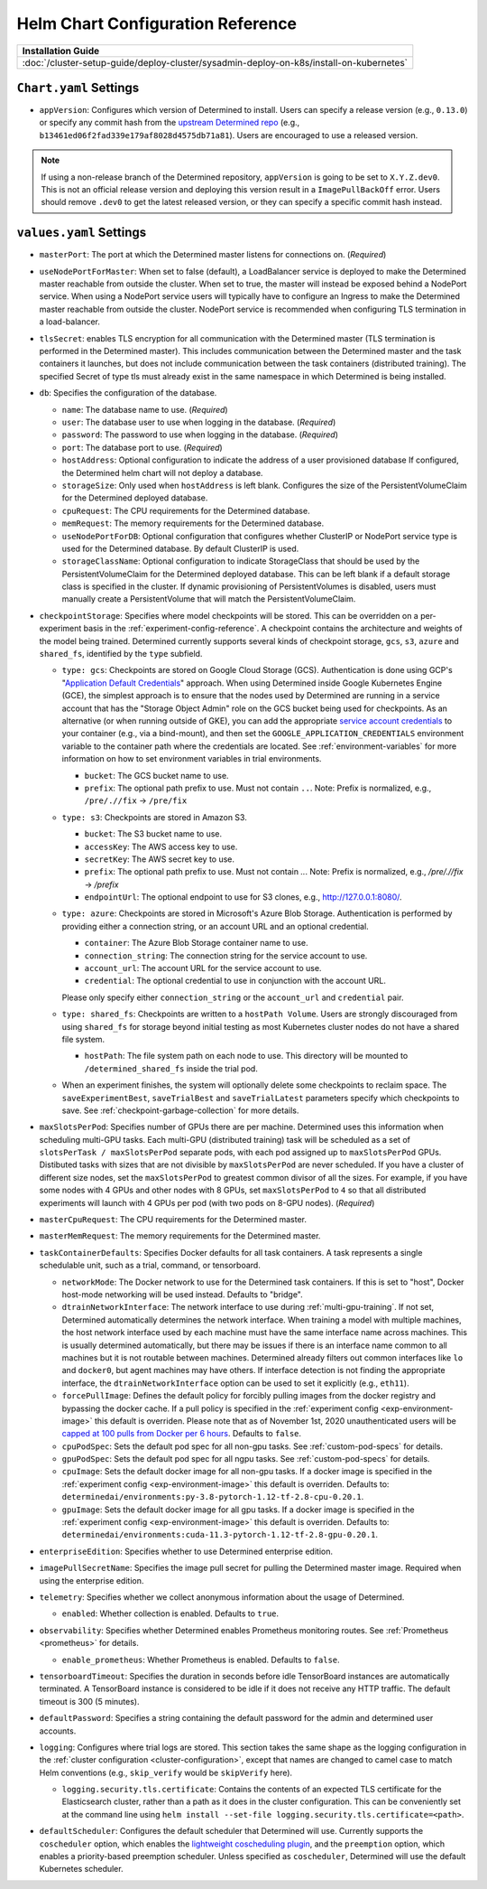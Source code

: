 .. _helm-config-reference:

####################################
 Helm Chart Configuration Reference
####################################

+-----------------------------------------------------------------------------------------+
| Installation Guide                                                                      |
+=========================================================================================+
| :doc:`/cluster-setup-guide/deploy-cluster/sysadmin-deploy-on-k8s/install-on-kubernetes` |
+-----------------------------------------------------------------------------------------+

*************************
 ``Chart.yaml`` Settings
*************************

-  ``appVersion``: Configures which version of Determined to install. Users can specify a release
   version (e.g., ``0.13.0``) or specify any commit hash from the `upstream Determined repo
   <https://github.com/determined-ai/determined>`_ (e.g.,
   ``b13461ed06f2fad339e179af8028d4575db71a81``). Users are encouraged to use a released version.

.. note::

   If using a non-release branch of the Determined repository, ``appVersion`` is going to be set to
   ``X.Y.Z.dev0``. This is not an official release version and deploying this version result in a
   ``ImagePullBackOff`` error. Users should remove ``.dev0`` to get the latest released version, or
   they can specify a specific commit hash instead.

**************************
 ``values.yaml`` Settings
**************************

-  ``masterPort``: The port at which the Determined master listens for connections on. (*Required*)

-  ``useNodePortForMaster``: When set to false (default), a LoadBalancer service is deployed to make
   the Determined master reachable from outside the cluster. When set to true, the master will
   instead be exposed behind a NodePort service. When using a NodePort service users will typically
   have to configure an Ingress to make the Determined master reachable from outside the cluster.
   NodePort service is recommended when configuring TLS termination in a load-balancer.

-  ``tlsSecret``: enables TLS encryption for all communication with the Determined master (TLS
   termination is performed in the Determined master). This includes communication between the
   Determined master and the task containers it launches, but does not include communication between
   the task containers (distributed training). The specified Secret of type tls must already exist
   in the same namespace in which Determined is being installed.

-  ``db``: Specifies the configuration of the database.

   -  ``name``: The database name to use. (*Required*)

   -  ``user``: The database user to use when logging in the database. (*Required*)

   -  ``password``: The password to use when logging in the database. (*Required*)

   -  ``port``: The database port to use. (*Required*)

   -  ``hostAddress``: Optional configuration to indicate the address of a user provisioned database
      If configured, the Determined helm chart will not deploy a database.

   -  ``storageSize``: Only used when ``hostAddress`` is left blank. Configures the size of the
      PersistentVolumeClaim for the Determined deployed database.

   -  ``cpuRequest``: The CPU requirements for the Determined database.

   -  ``memRequest``: The memory requirements for the Determined database.

   -  ``useNodePortForDB``: Optional configuration that configures whether ClusterIP or NodePort
      service type is used for the Determined database. By default ClusterIP is used.

   -  ``storageClassName``: Optional configuration to indicate StorageClass that should be used by
      the PersistentVolumeClaim for the Determined deployed database. This can be left blank if a
      default storage class is specified in the cluster. If dynamic provisioning of
      PersistentVolumes is disabled, users must manually create a PersistentVolume that will match
      the PersistentVolumeClaim.

-  ``checkpointStorage``: Specifies where model checkpoints will be stored. This can be overridden
   on a per-experiment basis in the :ref:`experiment-config-reference`. A checkpoint contains the
   architecture and weights of the model being trained. Determined currently supports several kinds
   of checkpoint storage, ``gcs``, ``s3``, ``azure`` and ``shared_fs``, identified by the ``type``
   subfield.

   -  ``type: gcs``: Checkpoints are stored on Google Cloud Storage (GCS). Authentication is done
      using GCP's "`Application Default Credentials
      <https://googleapis.dev/python/google-api-core/latest/auth.html>`__" approach. When using
      Determined inside Google Kubernetes Engine (GCE), the simplest approach is to ensure that the
      nodes used by Determined are running in a service account that has the "Storage Object Admin"
      role on the GCS bucket being used for checkpoints. As an alternative (or when running outside
      of GKE), you can add the appropriate `service account credentials
      <https://cloud.google.com/docs/authentication/production#obtaining_and_providing_service_account_credentials_manually>`__
      to your container (e.g., via a bind-mount), and then set the
      ``GOOGLE_APPLICATION_CREDENTIALS`` environment variable to the container path where the
      credentials are located. See :ref:`environment-variables` for more information on how to set
      environment variables in trial environments.

      -  ``bucket``: The GCS bucket name to use.
      -  ``prefix``: The optional path prefix to use. Must not contain ``..``. Note: Prefix is
         normalized, e.g., ``/pre/.//fix`` -> ``/pre/fix``

   -  ``type: s3``: Checkpoints are stored in Amazon S3.

      -  ``bucket``: The S3 bucket name to use.
      -  ``accessKey``: The AWS access key to use.
      -  ``secretKey``: The AWS secret key to use.
      -  ``prefix``: The optional path prefix to use. Must not contain `..`. Note: Prefix is
         normalized, e.g., `/pre/.//fix` -> `/prefix`
      -  ``endpointUrl``: The optional endpoint to use for S3 clones, e.g., http://127.0.0.1:8080/.

   -  ``type: azure``: Checkpoints are stored in Microsoft's Azure Blob Storage. Authentication is
      performed by providing either a connection string, or an account URL and an optional
      credential.

      -  ``container``: The Azure Blob Storage container name to use.
      -  ``connection_string``: The connection string for the service account to use.
      -  ``account_url``: The account URL for the service account to use.
      -  ``credential``: The optional credential to use in conjunction with the account URL.

      Please only specify either ``connection_string`` or the ``account_url`` and ``credential``
      pair.

   -  ``type: shared_fs``: Checkpoints are written to a ``hostPath Volume``. Users are strongly
      discouraged from using ``shared_fs`` for storage beyond initial testing as most Kubernetes
      cluster nodes do not have a shared file system.

      -  ``hostPath``: The file system path on each node to use. This directory will be mounted to
         ``/determined_shared_fs`` inside the trial pod.

   -  When an experiment finishes, the system will optionally delete some checkpoints to reclaim
      space. The ``saveExperimentBest``, ``saveTrialBest`` and ``saveTrialLatest`` parameters
      specify which checkpoints to save. See :ref:`checkpoint-garbage-collection` for more details.

-  ``maxSlotsPerPod``: Specifies number of GPUs there are per machine. Determined uses this
   information when scheduling multi-GPU tasks. Each multi-GPU (distributed training) task will be
   scheduled as a set of ``slotsPerTask / maxSlotsPerPod`` separate pods, with each pod assigned up
   to ``maxSlotsPerPod`` GPUs. Distibuted tasks with sizes that are not divisible by
   ``maxSlotsPerPod`` are never scheduled. If you have a cluster of different size nodes, set the
   ``maxSlotsPerPod`` to greatest common divisor of all the sizes. For example, if you have some
   nodes with 4 GPUs and other nodes with 8 GPUs, set ``maxSlotsPerPod`` to ``4`` so that all
   distributed experiments will launch with 4 GPUs per pod (with two pods on 8-GPU nodes).
   (*Required*)

-  ``masterCpuRequest``: The CPU requirements for the Determined master.

-  ``masterMemRequest``: The memory requirements for the Determined master.

-  ``taskContainerDefaults``: Specifies Docker defaults for all task containers. A task represents a
   single schedulable unit, such as a trial, command, or tensorboard.

   -  ``networkMode``: The Docker network to use for the Determined task containers. If this is set
      to "host", Docker host-mode networking will be used instead. Defaults to "bridge".

   -  ``dtrainNetworkInterface``: The network interface to use during :ref:`multi-gpu-training`. If
      not set, Determined automatically determines the network interface. When training a model with
      multiple machines, the host network interface used by each machine must have the same
      interface name across machines. This is usually determined automatically, but there may be
      issues if there is an interface name common to all machines but it is not routable between
      machines. Determined already filters out common interfaces like ``lo`` and ``docker0``, but
      agent machines may have others. If interface detection is not finding the appropriate
      interface, the ``dtrainNetworkInterface`` option can be used to set it explicitly (e.g.,
      ``eth11``).

   -  ``forcePullImage``: Defines the default policy for forcibly pulling images from the docker
      registry and bypassing the docker cache. If a pull policy is specified in the :ref:`experiment
      config <exp-environment-image>` this default is overriden. Please note that as of November
      1st, 2020 unauthenticated users will be `capped at 100 pulls from Docker per 6 hours
      <https://www.docker.com/blog/scaling-docker-to-serve-millions-more-developers-network-egress/>`__.
      Defaults to ``false``.

   -  ``cpuPodSpec``: Sets the default pod spec for all non-gpu tasks. See :ref:`custom-pod-specs`
      for details.

   -  ``gpuPodSpec``: Sets the default pod spec for all ngpu tasks. See :ref:`custom-pod-specs` for
      details.

   -  ``cpuImage``: Sets the default docker image for all non-gpu tasks. If a docker image is
      specified in the :ref:`experiment config <exp-environment-image>` this default is overriden.
      Defaults to: ``determinedai/environments:py-3.8-pytorch-1.12-tf-2.8-cpu-0.20.1``.

   -  ``gpuImage``: Sets the default docker image for all gpu tasks. If a docker image is specified
      in the :ref:`experiment config <exp-environment-image>` this default is overriden. Defaults
      to: ``determinedai/environments:cuda-11.3-pytorch-1.12-tf-2.8-gpu-0.20.1``.

-  ``enterpriseEdition``: Specifies whether to use Determined enterprise edition.

-  ``imagePullSecretName``: Specifies the image pull secret for pulling the Determined master image.
   Required when using the enterprise edition.

-  ``telemetry``: Specifies whether we collect anonymous information about the usage of Determined.

   -  ``enabled``: Whether collection is enabled. Defaults to ``true``.

-  ``observability``: Specifies whether Determined enables Prometheus monitoring routes. See
   :ref:`Prometheus <prometheus>` for details.

   -  ``enable_prometheus``: Whether Prometheus is enabled. Defaults to ``false``.

-  ``tensorboardTimeout``: Specifies the duration in seconds before idle TensorBoard instances are
   automatically terminated. A TensorBoard instance is considered to be idle if it does not receive
   any HTTP traffic. The default timeout is 300 (5 minutes).

-  ``defaultPassword``: Specifies a string containing the default password for the admin and
   determined user accounts.

-  ``logging``: Configures where trial logs are stored. This section takes the same shape as the
   logging configuration in the :ref:`cluster configuration <cluster-configuration>`, except that
   names are changed to camel case to match Helm conventions (e.g., ``skip_verify`` would be
   ``skipVerify`` here).

   -  ``logging.security.tls.certificate``: Contains the contents of an expected TLS certificate for
      the Elasticsearch cluster, rather than a path as it does in the cluster configuration. This
      can be conveniently set at the command line using ``helm install --set-file
      logging.security.tls.certificate=<path>``.

-  ``defaultScheduler``: Configures the default scheduler that Determined will use. Currently
   supports the ``coscheduler`` option, which enables the `lightweight coscheduling plugin
   <https://github.com/kubernetes-sigs/scheduler-plugins/tree/release-1.18/pkg/coscheduling>`__, and
   the ``preemption`` option, which enables a priority-based preemption scheduler. Unless specified
   as ``coscheduler``, Determined will use the default Kubernetes scheduler.
